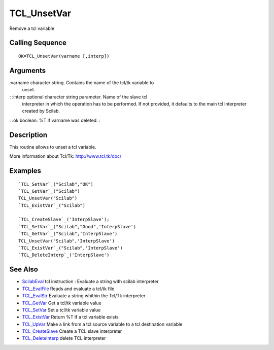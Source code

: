 


TCL_UnsetVar
============

Remove a tcl variable



Calling Sequence
~~~~~~~~~~~~~~~~


::

    OK=TCL_UnsetVar(varname [,interp])




Arguments
~~~~~~~~~

:varname character string. Contains the name of the tcl/tk variable to
  unset.
: :interp optional character string parameter. Name of the slave tcl
  interpreter in which the operation has to be performed. If not
  provided, it defaults to the main tcl interpreter created by Scilab.
: :ok boolean. %T if varname was deleted.
:



Description
~~~~~~~~~~~

This routine allows to unset a tcl variable.

More information about Tcl/Tk: `http://www.tcl.tk/doc/`_



Examples
~~~~~~~~


::

    `TCL_SetVar`_("Scilab","OK")
    `TCL_GetVar`_("Scilab")
    TCL_UnsetVar("Scilab")
    `TCL_ExistVar`_("Scilab")
    
    `TCL_CreateSlave`_('InterpSlave');
    `TCL_SetVar`_("Scilab","Good",'InterpSlave')
    `TCL_GetVar`_("Scilab",'InterpSlave')
    TCL_UnsetVar("Scilab",'InterpSlave')
    `TCL_ExistVar`_("Scilab",'InterpSlave')
    `TCL_DeleteInterp`_('InterpSlave')




See Also
~~~~~~~~


+ `ScilabEval`_ tcl instruction : Evaluate a string with scilab
  interpreter
+ `TCL_EvalFile`_ Reads and evaluate a tcl/tk file
+ `TCL_EvalStr`_ Evaluate a string whithin the Tcl/Tk interpreter
+ `TCL_GetVar`_ Get a tcl/tk variable value
+ `TCL_SetVar`_ Set a tcl/tk variable value
+ `TCL_ExistVar`_ Return %T if a tcl variable exists
+ `TCL_UpVar`_ Make a link from a tcl source variable to a tcl
  destination variable
+ `TCL_CreateSlave`_ Create a TCL slave interpreter
+ `TCL_DeleteInterp`_ delete TCL interpreter


.. _TCL_ExistVar: TCL_ExistVar.html
.. _TCL_UpVar: TCL_UpVar.html
.. _TCL_SetVar: TCL_SetVar.html
.. _TCL_DeleteInterp: TCL_DeleteInterp.html
.. _TCL_EvalFile: TCL_EvalFile.html
.. _http://www.tcl.tk/doc/: http://www.tcl.tk/doc/
.. _TCL_GetVar: TCL_GetVar.html
.. _ScilabEval: ScilabEval.html
.. _TCL_EvalStr: TCL_EvalStr.html
.. _TCL_CreateSlave: TCL_CreateSlave.html


